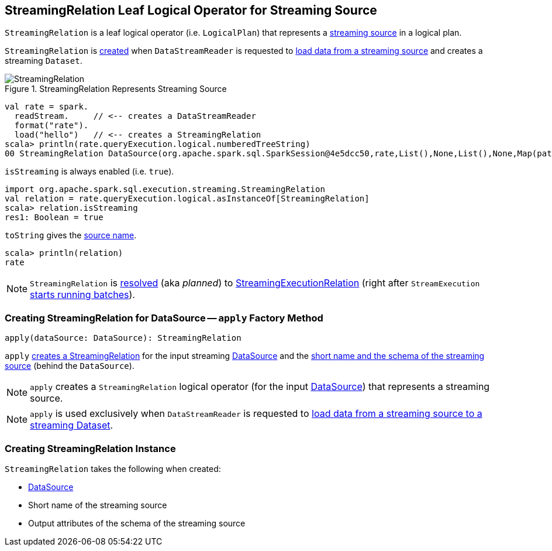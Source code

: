 == [[StreamingRelation]] StreamingRelation Leaf Logical Operator for Streaming Source

`StreamingRelation` is a leaf logical operator (i.e. `LogicalPlan`) that represents a link:spark-sql-streaming-Source.adoc[streaming source] in a logical plan.

`StreamingRelation` is <<creating-instance, created>> when `DataStreamReader` is requested to link:spark-sql-streaming-DataStreamReader.adoc#load[load data from a streaming source] and creates a streaming `Dataset`.

.StreamingRelation Represents Streaming Source
image::images/StreamingRelation.png[align="center"]

[source, scala]
----
val rate = spark.
  readStream.     // <-- creates a DataStreamReader
  format("rate").
  load("hello")   // <-- creates a StreamingRelation
scala> println(rate.queryExecution.logical.numberedTreeString)
00 StreamingRelation DataSource(org.apache.spark.sql.SparkSession@4e5dcc50,rate,List(),None,List(),None,Map(path -> hello),None), rate, [timestamp#0, value#1L]
----

[[isStreaming]]
`isStreaming` is always enabled (i.e. `true`).

[source, scala]
----
import org.apache.spark.sql.execution.streaming.StreamingRelation
val relation = rate.queryExecution.logical.asInstanceOf[StreamingRelation]
scala> relation.isStreaming
res1: Boolean = true
----

[[toString]]
`toString` gives the <<sourceName, source name>>.

[source, scala]
----
scala> println(relation)
rate
----

NOTE: `StreamingRelation` is link:spark-sql-streaming-StreamExecution.adoc#logicalPlan[resolved] (aka _planned_) to link:spark-sql-streaming-StreamingExecutionRelation.adoc[StreamingExecutionRelation] (right after `StreamExecution` link:spark-sql-streaming-StreamExecution.adoc#runStream[starts running batches]).

=== [[apply]] Creating StreamingRelation for DataSource -- `apply` Factory Method

[source, scala]
----
apply(dataSource: DataSource): StreamingRelation
----

`apply` <<creating-instance, creates a StreamingRelation>> for the input streaming link:spark-sql-streaming-DataSource.adoc[DataSource] and the link:spark-sql-streaming-DataSource.adoc#sourceInfo[short name and the schema of the streaming source] (behind the `DataSource`).

NOTE: `apply` creates a `StreamingRelation` logical operator (for the input link:spark-sql-streaming-DataSource.adoc[DataSource]) that represents a streaming source.

NOTE: `apply` is used exclusively when `DataStreamReader` is requested to link:spark-sql-streaming-DataStreamReader.adoc#load[load data from a streaming source to a streaming Dataset].

=== [[creating-instance]] Creating StreamingRelation Instance

`StreamingRelation` takes the following when created:

* [[dataSource]] link:spark-sql-streaming-DataSource.adoc[DataSource]
* [[sourceName]] Short name of the streaming source
* [[output]] Output attributes of the schema of the streaming source
